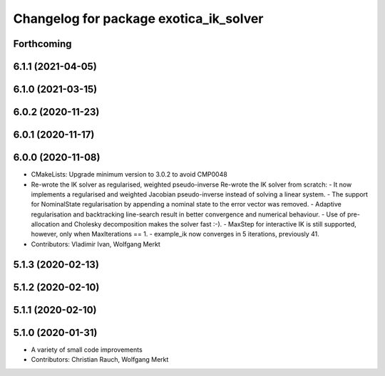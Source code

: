 ^^^^^^^^^^^^^^^^^^^^^^^^^^^^^^^^^^^^^^^
Changelog for package exotica_ik_solver
^^^^^^^^^^^^^^^^^^^^^^^^^^^^^^^^^^^^^^^

Forthcoming
-----------

6.1.1 (2021-04-05)
------------------

6.1.0 (2021-03-15)
------------------

6.0.2 (2020-11-23)
------------------

6.0.1 (2020-11-17)
------------------

6.0.0 (2020-11-08)
------------------
* CMakeLists: Upgrade minimum version to 3.0.2 to avoid CMP0048
* Re-wrote the IK solver as regularised, weighted pseudo-inverse
  Re-wrote the IK solver from scratch:
  - It now implements a regularised and weighted Jacobian pseudo-inverse
  instead of solving a linear system.
  - The support for NominalState regularisation by appending a nominal
  state to the error vector was removed.
  - Adaptive regularisation and backtracking line-search result in better
  convergence and numerical behaviour.
  - Use of pre-allocation and Cholesky decomposition makes the solver fast
  :-).
  - MaxStep for interactive IK is still supported, however, only when
  MaxIterations == 1.
  - example_ik now converges in 5 iterations, previously 41.
* Contributors: Vladimir Ivan, Wolfgang Merkt

5.1.3 (2020-02-13)
------------------

5.1.2 (2020-02-10)
------------------

5.1.1 (2020-02-10)
------------------

5.1.0 (2020-01-31)
------------------
* A variety of small code improvements
* Contributors: Christian Rauch, Wolfgang Merkt
